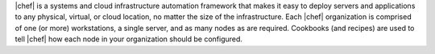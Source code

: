 .. The contents of this file are included in multiple topics.
.. This file should not be changed in a way that hinders its ability to appear in multiple documentation sets.


|chef| is a systems and cloud infrastructure automation framework that makes it easy to deploy servers and applications to any physical, virtual, or cloud location, no matter the size of the infrastructure. Each |chef| organization is comprised of one (or more) workstations, a single server, and as many nodes as are required. Cookbooks (and recipes) are used to tell |chef| how each node in your organization should be configured.